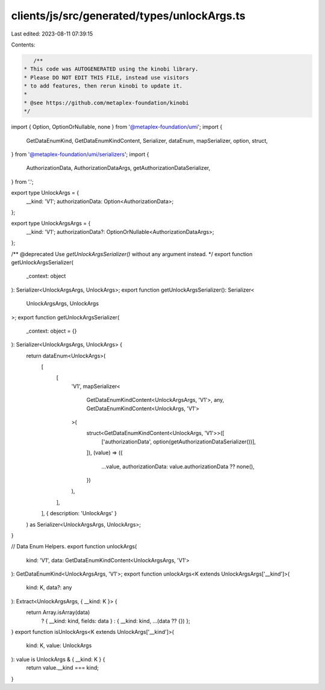 clients/js/src/generated/types/unlockArgs.ts
============================================

Last edited: 2023-08-11 07:39:15

Contents:

.. code-block:: ts

    /**
 * This code was AUTOGENERATED using the kinobi library.
 * Please DO NOT EDIT THIS FILE, instead use visitors
 * to add features, then rerun kinobi to update it.
 *
 * @see https://github.com/metaplex-foundation/kinobi
 */

import { Option, OptionOrNullable, none } from '@metaplex-foundation/umi';
import {
  GetDataEnumKind,
  GetDataEnumKindContent,
  Serializer,
  dataEnum,
  mapSerializer,
  option,
  struct,
} from '@metaplex-foundation/umi/serializers';
import {
  AuthorizationData,
  AuthorizationDataArgs,
  getAuthorizationDataSerializer,
} from '.';

export type UnlockArgs = {
  __kind: 'V1';
  authorizationData: Option<AuthorizationData>;
};

export type UnlockArgsArgs = {
  __kind: 'V1';
  authorizationData?: OptionOrNullable<AuthorizationDataArgs>;
};

/** @deprecated Use `getUnlockArgsSerializer()` without any argument instead. */
export function getUnlockArgsSerializer(
  _context: object
): Serializer<UnlockArgsArgs, UnlockArgs>;
export function getUnlockArgsSerializer(): Serializer<
  UnlockArgsArgs,
  UnlockArgs
>;
export function getUnlockArgsSerializer(
  _context: object = {}
): Serializer<UnlockArgsArgs, UnlockArgs> {
  return dataEnum<UnlockArgs>(
    [
      [
        'V1',
        mapSerializer<
          GetDataEnumKindContent<UnlockArgsArgs, 'V1'>,
          any,
          GetDataEnumKindContent<UnlockArgs, 'V1'>
        >(
          struct<GetDataEnumKindContent<UnlockArgs, 'V1'>>([
            ['authorizationData', option(getAuthorizationDataSerializer())],
          ]),
          (value) => ({
            ...value,
            authorizationData: value.authorizationData ?? none(),
          })
        ),
      ],
    ],
    { description: 'UnlockArgs' }
  ) as Serializer<UnlockArgsArgs, UnlockArgs>;
}

// Data Enum Helpers.
export function unlockArgs(
  kind: 'V1',
  data: GetDataEnumKindContent<UnlockArgsArgs, 'V1'>
): GetDataEnumKind<UnlockArgsArgs, 'V1'>;
export function unlockArgs<K extends UnlockArgsArgs['__kind']>(
  kind: K,
  data?: any
): Extract<UnlockArgsArgs, { __kind: K }> {
  return Array.isArray(data)
    ? { __kind: kind, fields: data }
    : { __kind: kind, ...(data ?? {}) };
}
export function isUnlockArgs<K extends UnlockArgs['__kind']>(
  kind: K,
  value: UnlockArgs
): value is UnlockArgs & { __kind: K } {
  return value.__kind === kind;
}


